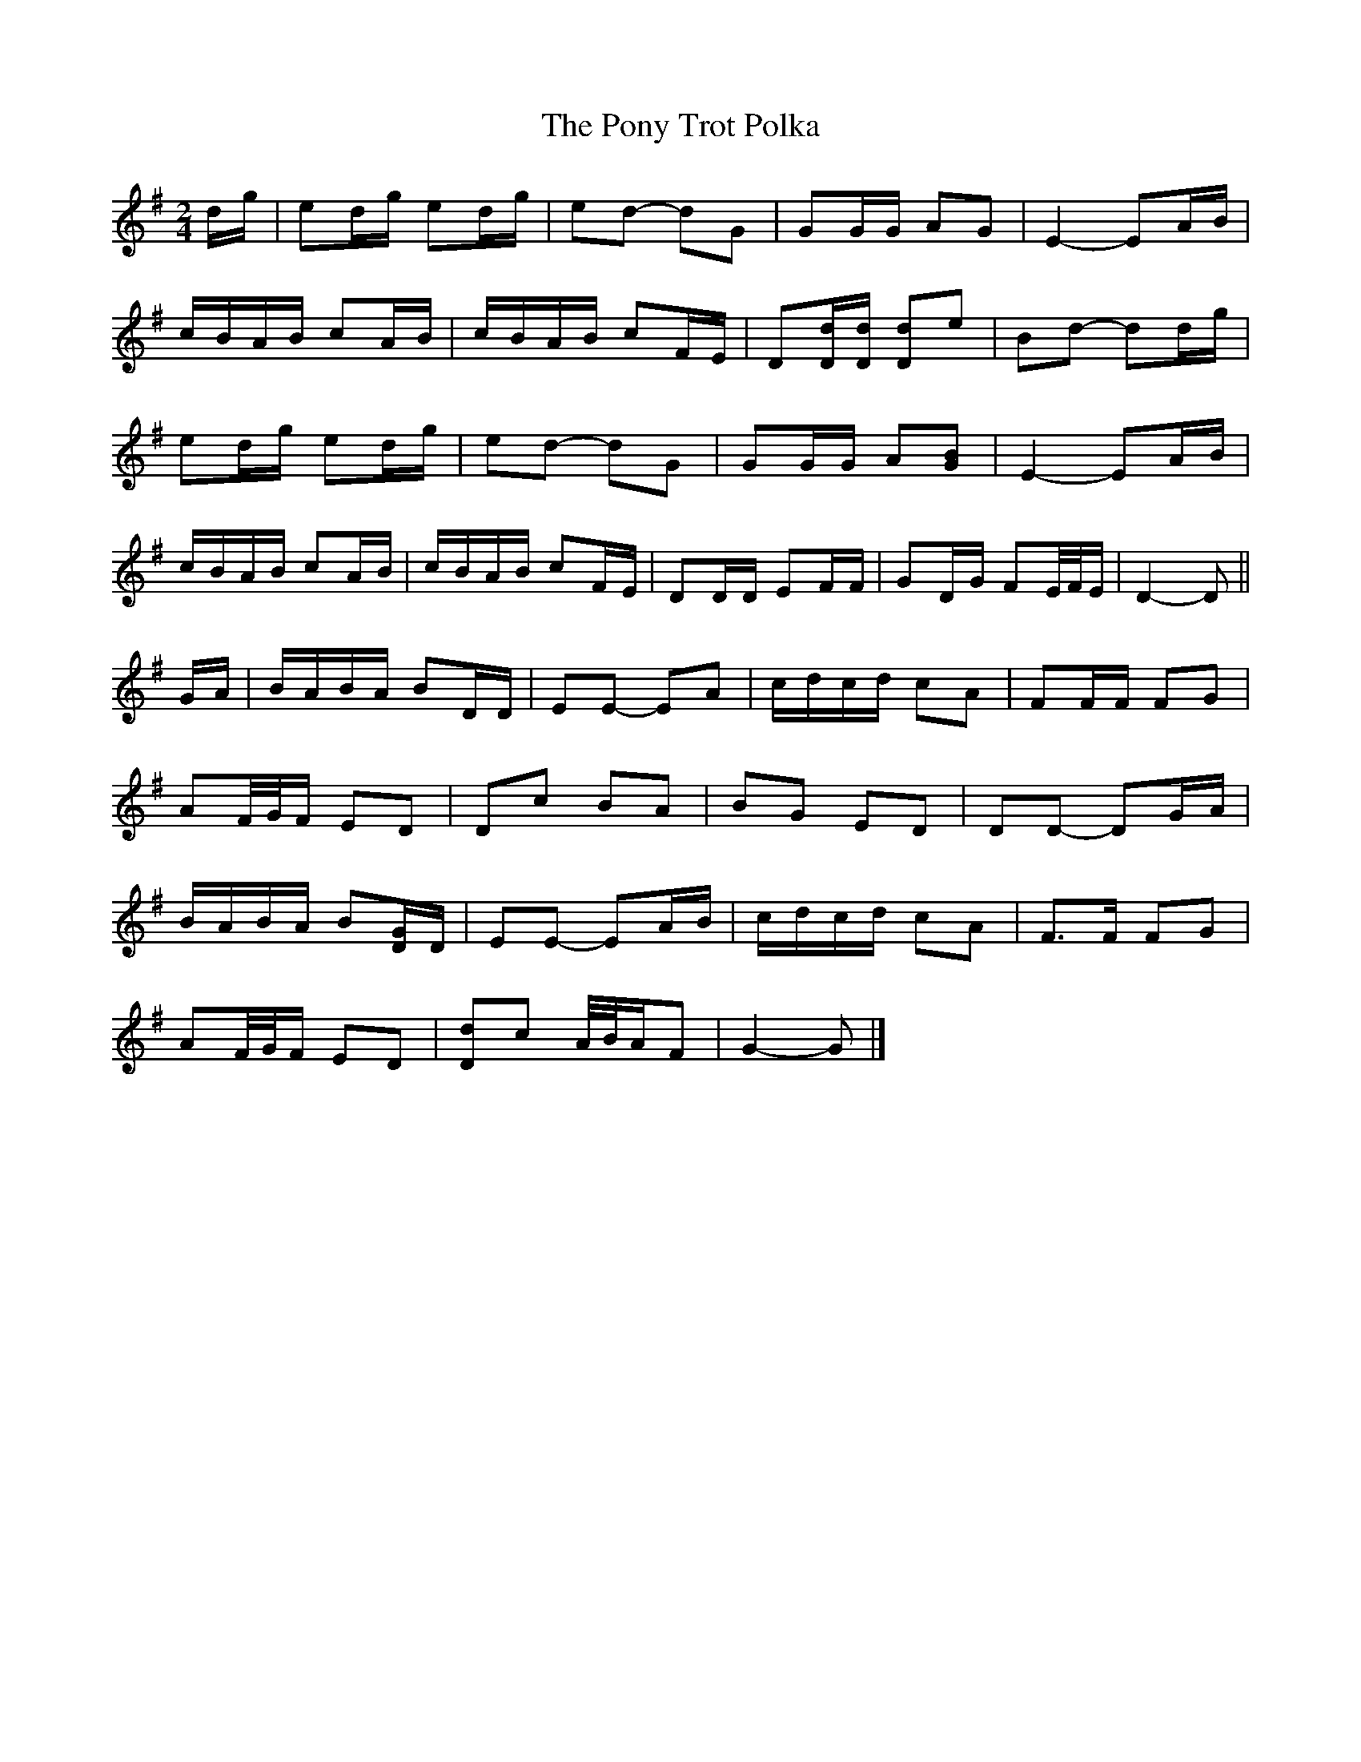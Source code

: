 X: 2
T: Pony Trot Polka, The
Z: ceolachan
S: https://thesession.org/tunes/13449#setting23740
R: barndance
M: 4/4
L: 1/8
K: Gmaj
M: 2/4
d/g/ |ed/g/ ed/g/ | ed- dG | GG/G/ AG | E2- EA/B/ |
c/B/A/B/ cA/B/ | c/B/A/B/ cF/E/ | D[D/d/][D/d/] [Dd]e | Bd- dd/g/ |
ed/g/ ed/g/ | ed- dG | GG/G/ A[GB] | E2- EA/B/ |
c/B/A/B/ cA/B/ | c/B/A/B/ cF/E/ | DD/D/ EF/F/ | GD/G/ FE/4F/4E/ | D2- D ||
G/A/ |B/A/B/A/ BD/D/ | EE- EA | c/d/c/d/ cA | FF/F/ FG |
AF/4G/4F/ ED | Dc BA | BG ED | DD- DG/A/ |
B/A/B/A/ B[D/G/]D/ | EE- EA/B/ | c/d/c/d/ cA | F>F FG |
AF/4G/4F/ ED | [Dd]c A/4B/4A/F | G2- G |]
